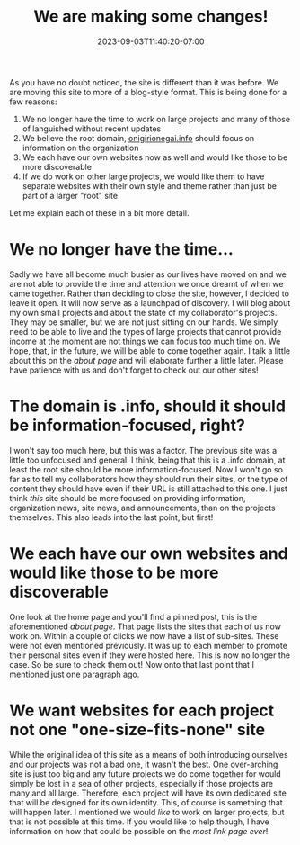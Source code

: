 #+TITLE: We are making some changes!
#+DATE: 2023-09-03T11:40:20-07:00
#+DRAFT: false
#+DESCRIPTION:
#+TAGS[]: announcements site
#+KEYWORDS[]:
#+SLUG:
#+SUMMARY: As you have no doubt noticed, the site is different than it was before. We are moving this site to more of a blog-style format.

As you have no doubt noticed, the site is different than it was before. We are moving this site to more of a blog-style format. This is being done for a few reasons:
1. We no longer have the time to work on large projects and many of those of languished without recent updates
2. We believe the root domain, [[http://onigirionegai.info][onigirionegai.info]] should focus on information on the organization
3. We each have our own websites now as well and would like those to be more discoverable
4. If we do work on other large projects, we would like them to have separate websites with their own style and theme rather than just be part of a larger "root" site
Let me explain each of these in a bit more detail.

* We no longer have the time...
Sadly we have all become much busier as our lives have moved on and we are not able to provide the time and attention we once dreamt of when we came together. Rather than deciding to close the site, however, I decided to leave it open. It will now serve as a launchpad of discovery. I will blog about my own small projects and about the state of my collaborator's projects. They may be smaller, but we are not just sitting on our hands. We simply need to be able to live and the types of large projects that cannot provide income at the moment are not things we can focus too much time on. We hope, that, in the future, we will be able to come together again. I talk a little about this on the [[{{% ref "about.org" %}}][about page]] and will elaborate further a little later. Please have patience with us and don't forget to check out our other sites!
* The domain is .info, should it should be information-focused, right?
I won't say too much here, but this was a factor. The previous site was a little too unfocused and general. I think, being that this is a .info domain, at least the root site should be more information-focused. Now I won't go so far as to tell my collaborators how they should run their sites, or the type of content they should have even if their URL is still attached to this one. I just think /this/ site should be more focused on providing information, organization news, site news, and announcements, than on the projects themselves. This also leads into the last point, but first!
* We each have our own websites and would like those to be more discoverable
One look at the home page and you'll find a pinned post, this is the aforementioned [[{{% ref "about.org" %}}][about page]]. That page lists the sites that each of us now work on. Within a couple of clicks we now have a list of sub-sites. These were not even mentioned previously. It was up to each member to promote their personal sites even if they were hosted here. This is now no longer the case. So be sure to check them out! Now onto that last point that I mentioned just one paragraph ago.
* We want websites for each project not one "one-size-fits-none" site
While the original idea of this site as a means of both introducing ourselves and our projects was not a bad one, it wasn't the best. One over-arching site is just too big and any future projects we do come together for would simply be lost in a sea of other projects, especially if those projects are many and all large. Therefore, each project will have its own dedicated site that will be designed for its own identity. This, of course is something that will happen later. I mentioned we would /like/ to work on larger projects, but that is not possible at this time. If you would like to help though, I have information on how that could be possible on the [[{{% ref "about.org" %}}][most link page ever]]!
